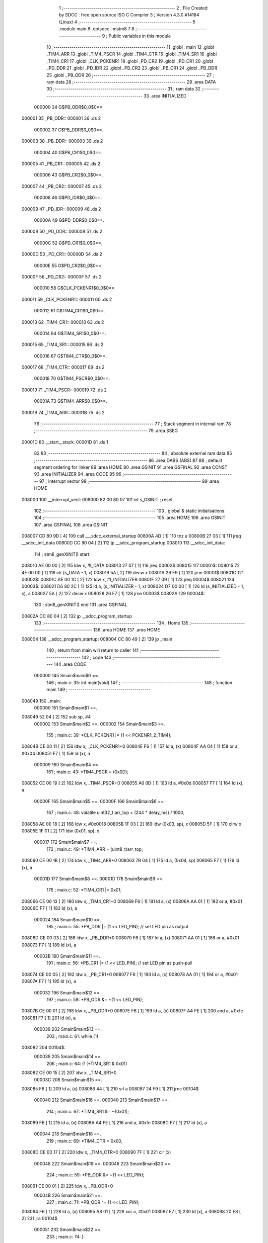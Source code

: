                                       1 ;--------------------------------------------------------
                                      2 ; File Created by SDCC : free open source ISO C Compiler 
                                      3 ; Version 4.3.0 #14184 (Linux)
                                      4 ;--------------------------------------------------------
                                      5 	.module main
                                      6 	.optsdcc -mstm8
                                      7 	
                                      8 ;--------------------------------------------------------
                                      9 ; Public variables in this module
                                     10 ;--------------------------------------------------------
                                     11 	.globl _main
                                     12 	.globl _TIM4_ARR
                                     13 	.globl _TIM4_PSCR
                                     14 	.globl _TIM4_CTR
                                     15 	.globl _TIM4_SR1
                                     16 	.globl _TIM4_CR1
                                     17 	.globl _CLK_PCKENR1
                                     18 	.globl _PD_CR2
                                     19 	.globl _PD_CR1
                                     20 	.globl _PD_DDR
                                     21 	.globl _PD_IDR
                                     22 	.globl _PB_CR2
                                     23 	.globl _PB_CR1
                                     24 	.globl _PB_DDR
                                     25 	.globl _PB_ODR
                                     26 ;--------------------------------------------------------
                                     27 ; ram data
                                     28 ;--------------------------------------------------------
                                     29 	.area DATA
                                     30 ;--------------------------------------------------------
                                     31 ; ram data
                                     32 ;--------------------------------------------------------
                                     33 	.area INITIALIZED
                           000000    34 G$PB_ODR$0_0$0==.
      000001                         35 _PB_ODR::
      000001                         36 	.ds 2
                           000002    37 G$PB_DDR$0_0$0==.
      000003                         38 _PB_DDR::
      000003                         39 	.ds 2
                           000004    40 G$PB_CR1$0_0$0==.
      000005                         41 _PB_CR1::
      000005                         42 	.ds 2
                           000006    43 G$PB_CR2$0_0$0==.
      000007                         44 _PB_CR2::
      000007                         45 	.ds 2
                           000008    46 G$PD_IDR$0_0$0==.
      000009                         47 _PD_IDR::
      000009                         48 	.ds 2
                           00000A    49 G$PD_DDR$0_0$0==.
      00000B                         50 _PD_DDR::
      00000B                         51 	.ds 2
                           00000C    52 G$PD_CR1$0_0$0==.
      00000D                         53 _PD_CR1::
      00000D                         54 	.ds 2
                           00000E    55 G$PD_CR2$0_0$0==.
      00000F                         56 _PD_CR2::
      00000F                         57 	.ds 2
                           000010    58 G$CLK_PCKENR1$0_0$0==.
      000011                         59 _CLK_PCKENR1::
      000011                         60 	.ds 2
                           000012    61 G$TIM4_CR1$0_0$0==.
      000013                         62 _TIM4_CR1::
      000013                         63 	.ds 2
                           000014    64 G$TIM4_SR1$0_0$0==.
      000015                         65 _TIM4_SR1::
      000015                         66 	.ds 2
                           000016    67 G$TIM4_CTR$0_0$0==.
      000017                         68 _TIM4_CTR::
      000017                         69 	.ds 2
                           000018    70 G$TIM4_PSCR$0_0$0==.
      000019                         71 _TIM4_PSCR::
      000019                         72 	.ds 2
                           00001A    73 G$TIM4_ARR$0_0$0==.
      00001B                         74 _TIM4_ARR::
      00001B                         75 	.ds 2
                                     76 ;--------------------------------------------------------
                                     77 ; Stack segment in internal ram
                                     78 ;--------------------------------------------------------
                                     79 	.area SSEG
      00001D                         80 __start__stack:
      00001D                         81 	.ds	1
                                     82 
                                     83 ;--------------------------------------------------------
                                     84 ; absolute external ram data
                                     85 ;--------------------------------------------------------
                                     86 	.area DABS (ABS)
                                     87 
                                     88 ; default segment ordering for linker
                                     89 	.area HOME
                                     90 	.area GSINIT
                                     91 	.area GSFINAL
                                     92 	.area CONST
                                     93 	.area INITIALIZER
                                     94 	.area CODE
                                     95 
                                     96 ;--------------------------------------------------------
                                     97 ; interrupt vector
                                     98 ;--------------------------------------------------------
                                     99 	.area HOME
      008000                        100 __interrupt_vect:
      008000 82 00 80 07            101 	int s_GSINIT ; reset
                                    102 ;--------------------------------------------------------
                                    103 ; global & static initialisations
                                    104 ;--------------------------------------------------------
                                    105 	.area HOME
                                    106 	.area GSINIT
                                    107 	.area GSFINAL
                                    108 	.area GSINIT
      008007 CD 80 9D         [ 4]  109 	call	___sdcc_external_startup
      00800A 4D               [ 1]  110 	tnz	a
      00800B 27 03            [ 1]  111 	jreq	__sdcc_init_data
      00800D CC 80 04         [ 2]  112 	jp	__sdcc_program_startup
      008010                        113 __sdcc_init_data:
                                    114 ; stm8_genXINIT() start
      008010 AE 00 00         [ 2]  115 	ldw x, #l_DATA
      008013 27 07            [ 1]  116 	jreq	00002$
      008015                        117 00001$:
      008015 72 4F 00 00      [ 1]  118 	clr (s_DATA - 1, x)
      008019 5A               [ 2]  119 	decw x
      00801A 26 F9            [ 1]  120 	jrne	00001$
      00801C                        121 00002$:
      00801C AE 00 1C         [ 2]  122 	ldw	x, #l_INITIALIZER
      00801F 27 09            [ 1]  123 	jreq	00004$
      008021                        124 00003$:
      008021 D6 80 2C         [ 1]  125 	ld	a, (s_INITIALIZER - 1, x)
      008024 D7 00 00         [ 1]  126 	ld	(s_INITIALIZED - 1, x), a
      008027 5A               [ 2]  127 	decw	x
      008028 26 F7            [ 1]  128 	jrne	00003$
      00802A                        129 00004$:
                                    130 ; stm8_genXINIT() end
                                    131 	.area GSFINAL
      00802A CC 80 04         [ 2]  132 	jp	__sdcc_program_startup
                                    133 ;--------------------------------------------------------
                                    134 ; Home
                                    135 ;--------------------------------------------------------
                                    136 	.area HOME
                                    137 	.area HOME
      008004                        138 __sdcc_program_startup:
      008004 CC 80 49         [ 2]  139 	jp	_main
                                    140 ;	return from main will return to caller
                                    141 ;--------------------------------------------------------
                                    142 ; code
                                    143 ;--------------------------------------------------------
                                    144 	.area CODE
                           000000   145 	Smain$main$0 ==.
                                    146 ;	main.c: 35: int main(void)
                                    147 ;	-----------------------------------------
                                    148 ;	 function main
                                    149 ;	-----------------------------------------
      008049                        150 _main:
                           000000   151 	Smain$main$1 ==.
      008049 52 04            [ 2]  152 	sub	sp, #4
                           000002   153 	Smain$main$2 ==.
                           000002   154 	Smain$main$3 ==.
                                    155 ;	main.c: 39: *CLK_PCKENR1 |= (1 << PCKENR1_2_TIM4);
      00804B CE 00 11         [ 2]  156 	ldw	x, _CLK_PCKENR1+0
      00804E F6               [ 1]  157 	ld	a, (x)
      00804F AA 04            [ 1]  158 	or	a, #0x04
      008051 F7               [ 1]  159 	ld	(x), a
                           000009   160 	Smain$main$4 ==.
                                    161 ;	main.c: 43: *TIM4_PSCR = (0x0D);
      008052 CE 00 19         [ 2]  162 	ldw	x, _TIM4_PSCR+0
      008055 A6 0D            [ 1]  163 	ld	a, #0x0d
      008057 F7               [ 1]  164 	ld	(x), a
                           00000F   165 	Smain$main$5 ==.
                           00000F   166 	Smain$main$6 ==.
                                    167 ;	main.c: 48: volatile uint32_t arr_top = (244 * delay_ms) / 1000;
      008058 AE 00 18         [ 2]  168 	ldw	x, #0x0018
      00805B 1F 03            [ 2]  169 	ldw	(0x03, sp), x
      00805D 5F               [ 1]  170 	clrw	x
      00805E 1F 01            [ 2]  171 	ldw	(0x01, sp), x
                           000017   172 	Smain$main$7 ==.
                                    173 ;	main.c: 49: *TIM4_ARR = (uint8_t)arr_top;
      008060 CE 00 1B         [ 2]  174 	ldw	x, _TIM4_ARR+0
      008063 7B 04            [ 1]  175 	ld	a, (0x04, sp)
      008065 F7               [ 1]  176 	ld	(x), a
                           00001D   177 	Smain$main$8 ==.
                           00001D   178 	Smain$main$9 ==.
                                    179 ;	main.c: 52: *TIM4_CR1 |= 0x01;
      008066 CE 00 13         [ 2]  180 	ldw	x, _TIM4_CR1+0
      008069 F6               [ 1]  181 	ld	a, (x)
      00806A AA 01            [ 1]  182 	or	a, #0x01
      00806C F7               [ 1]  183 	ld	(x), a
                           000024   184 	Smain$main$10 ==.
                                    185 ;	main.c: 55: *PB_DDR |= (1 << LED_PIN); // set LED pin as output
      00806D CE 00 03         [ 2]  186 	ldw	x, _PB_DDR+0
      008070 F6               [ 1]  187 	ld	a, (x)
      008071 AA 01            [ 1]  188 	or	a, #0x01
      008073 F7               [ 1]  189 	ld	(x), a
                           00002B   190 	Smain$main$11 ==.
                                    191 ;	main.c: 56: *PB_CR1 |= (1 << LED_PIN); // set LED pin as push-pull
      008074 CE 00 05         [ 2]  192 	ldw	x, _PB_CR1+0
      008077 F6               [ 1]  193 	ld	a, (x)
      008078 AA 01            [ 1]  194 	or	a, #0x01
      00807A F7               [ 1]  195 	ld	(x), a
                           000032   196 	Smain$main$12 ==.
                                    197 ;	main.c: 59: *PB_ODR &= ~(1 << LED_PIN);
      00807B CE 00 01         [ 2]  198 	ldw	x, _PB_ODR+0
      00807E F6               [ 1]  199 	ld	a, (x)
      00807F A4 FE            [ 1]  200 	and	a, #0xfe
      008081 F7               [ 1]  201 	ld	(x), a
                           000039   202 	Smain$main$13 ==.
                                    203 ;	main.c: 61: while (1)
      008082                        204 00104$:
                           000039   205 	Smain$main$14 ==.
                                    206 ;	main.c: 64: if (*TIM4_SR1 & 0x01)
      008082 CE 00 15         [ 2]  207 	ldw	x, _TIM4_SR1+0
                           00003C   208 	Smain$main$15 ==.
      008085 F6               [ 1]  209 	ld	a, (x)
      008086 44               [ 1]  210 	srl	a
      008087 24 F9            [ 1]  211 	jrnc	00104$
                           000040   212 	Smain$main$16 ==.
                           000040   213 	Smain$main$17 ==.
                                    214 ;	main.c: 67: *TIM4_SR1 &= ~(0x01);
      008089 F6               [ 1]  215 	ld	a, (x)
      00808A A4 FE            [ 1]  216 	and	a, #0xfe
      00808C F7               [ 1]  217 	ld	(x), a
                           000044   218 	Smain$main$18 ==.
                                    219 ;	main.c: 69: *TIM4_CTR = 0x00;
      00808D CE 00 17         [ 2]  220 	ldw	x, _TIM4_CTR+0
      008090 7F               [ 1]  221 	clr	(x)
                           000048   222 	Smain$main$19 ==.
                           000048   223 	Smain$main$20 ==.
                                    224 ;	main.c: 59: *PB_ODR &= ~(1 << LED_PIN);
      008091 CE 00 01         [ 2]  225 	ldw	x, _PB_ODR+0
                           00004B   226 	Smain$main$21 ==.
                                    227 ;	main.c: 71: *PB_ODR ^= (1 << LED_PIN);
      008094 F6               [ 1]  228 	ld	a, (x)
      008095 A8 01            [ 1]  229 	xor	a, #0x01
      008097 F7               [ 1]  230 	ld	(x), a
      008098 20 E8            [ 2]  231 	jra	00104$
                           000051   232 	Smain$main$22 ==.
                                    233 ;	main.c: 74: }
      00809A 5B 04            [ 2]  234 	addw	sp, #4
                           000053   235 	Smain$main$23 ==.
                           000053   236 	Smain$main$24 ==.
                           000053   237 	XG$main$0$0 ==.
      00809C 81               [ 4]  238 	ret
                           000054   239 	Smain$main$25 ==.
                                    240 	.area CODE
                                    241 	.area CONST
                                    242 	.area INITIALIZER
                           000000   243 Fmain$__xinit_PB_ODR$0_0$0 == .
      00802D                        244 __xinit__PB_ODR:
      00802D 50 05                  245 	.dw #0x5005
                           000002   246 Fmain$__xinit_PB_DDR$0_0$0 == .
      00802F                        247 __xinit__PB_DDR:
      00802F 50 07                  248 	.dw #0x5007
                           000004   249 Fmain$__xinit_PB_CR1$0_0$0 == .
      008031                        250 __xinit__PB_CR1:
      008031 50 08                  251 	.dw #0x5008
                           000006   252 Fmain$__xinit_PB_CR2$0_0$0 == .
      008033                        253 __xinit__PB_CR2:
      008033 50 09                  254 	.dw #0x5009
                           000008   255 Fmain$__xinit_PD_IDR$0_0$0 == .
      008035                        256 __xinit__PD_IDR:
      008035 50 10                  257 	.dw #0x5010
                           00000A   258 Fmain$__xinit_PD_DDR$0_0$0 == .
      008037                        259 __xinit__PD_DDR:
      008037 50 11                  260 	.dw #0x5011
                           00000C   261 Fmain$__xinit_PD_CR1$0_0$0 == .
      008039                        262 __xinit__PD_CR1:
      008039 50 12                  263 	.dw #0x5012
                           00000E   264 Fmain$__xinit_PD_CR2$0_0$0 == .
      00803B                        265 __xinit__PD_CR2:
      00803B 50 13                  266 	.dw #0x5013
                           000010   267 Fmain$__xinit_CLK_PCKENR1$0_0$0 == .
      00803D                        268 __xinit__CLK_PCKENR1:
      00803D 50 C3                  269 	.dw #0x50c3
                           000012   270 Fmain$__xinit_TIM4_CR1$0_0$0 == .
      00803F                        271 __xinit__TIM4_CR1:
      00803F 52 E0                  272 	.dw #0x52e0
                           000014   273 Fmain$__xinit_TIM4_SR1$0_0$0 == .
      008041                        274 __xinit__TIM4_SR1:
      008041 52 E5                  275 	.dw #0x52e5
                           000016   276 Fmain$__xinit_TIM4_CTR$0_0$0 == .
      008043                        277 __xinit__TIM4_CTR:
      008043 52 E7                  278 	.dw #0x52e7
                           000018   279 Fmain$__xinit_TIM4_PSCR$0_0$0 == .
      008045                        280 __xinit__TIM4_PSCR:
      008045 52 E8                  281 	.dw #0x52e8
                           00001A   282 Fmain$__xinit_TIM4_ARR$0_0$0 == .
      008047                        283 __xinit__TIM4_ARR:
      008047 52 E9                  284 	.dw #0x52e9
                                    285 	.area CABS (ABS)
                                    286 
                                    287 	.area .debug_line (NOLOAD)
      000000 00 00 01 3E            288 	.dw	0,Ldebug_line_end-Ldebug_line_start
      000004                        289 Ldebug_line_start:
      000004 00 02                  290 	.dw	2
      000006 00 00 00 92            291 	.dw	0,Ldebug_line_stmt-6-Ldebug_line_start
      00000A 01                     292 	.db	1
      00000B 01                     293 	.db	1
      00000C FB                     294 	.db	-5
      00000D 0F                     295 	.db	15
      00000E 0A                     296 	.db	10
      00000F 00                     297 	.db	0
      000010 01                     298 	.db	1
      000011 01                     299 	.db	1
      000012 01                     300 	.db	1
      000013 01                     301 	.db	1
      000014 00                     302 	.db	0
      000015 00                     303 	.db	0
      000016 00                     304 	.db	0
      000017 01                     305 	.db	1
      000018 2F 75 73 72 2F 62 69   306 	.ascii "/usr/bin/../share/sdcc/include/stm8"
             6E 2F 2E 2E 2F 73 68
             61 72 65 2F 73 64 63
             63 2F 69 6E 63 6C 75
             64 65 2F 73 74 6D 38
      00003B 00                     307 	.db	0
      00003C 2F 75 73 72 2F 73 68   308 	.ascii "/usr/share/sdcc/include/stm8"
             61 72 65 2F 73 64 63
             63 2F 69 6E 63 6C 75
             64 65 2F 73 74 6D 38
      000058 00                     309 	.db	0
      000059 2F 75 73 72 2F 62 69   310 	.ascii "/usr/bin/../share/sdcc/include"
             6E 2F 2E 2E 2F 73 68
             61 72 65 2F 73 64 63
             63 2F 69 6E 63 6C 75
             64 65
      000077 00                     311 	.db	0
      000078 2F 75 73 72 2F 73 68   312 	.ascii "/usr/share/sdcc/include"
             61 72 65 2F 73 64 63
             63 2F 69 6E 63 6C 75
             64 65
      00008F 00                     313 	.db	0
      000090 00                     314 	.db	0
      000091 6D 61 69 6E 2E 63      315 	.ascii "main.c"
      000097 00                     316 	.db	0
      000098 00                     317 	.uleb128	0
      000099 00                     318 	.uleb128	0
      00009A 00                     319 	.uleb128	0
      00009B 00                     320 	.db	0
      00009C                        321 Ldebug_line_stmt:
      00009C 00                     322 	.db	0
      00009D 05                     323 	.uleb128	5
      00009E 02                     324 	.db	2
      00009F 00 00 80 49            325 	.dw	0,(Smain$main$0)
      0000A3 03                     326 	.db	3
      0000A4 22                     327 	.sleb128	34
      0000A5 01                     328 	.db	1
      0000A6 00                     329 	.db	0
      0000A7 05                     330 	.uleb128	5
      0000A8 02                     331 	.db	2
      0000A9 00 00 80 4B            332 	.dw	0,(Smain$main$3)
      0000AD 03                     333 	.db	3
      0000AE 04                     334 	.sleb128	4
      0000AF 01                     335 	.db	1
      0000B0 00                     336 	.db	0
      0000B1 05                     337 	.uleb128	5
      0000B2 02                     338 	.db	2
      0000B3 00 00 80 52            339 	.dw	0,(Smain$main$4)
      0000B7 03                     340 	.db	3
      0000B8 04                     341 	.sleb128	4
      0000B9 01                     342 	.db	1
      0000BA 00                     343 	.db	0
      0000BB 05                     344 	.uleb128	5
      0000BC 02                     345 	.db	2
      0000BD 00 00 80 58            346 	.dw	0,(Smain$main$6)
      0000C1 03                     347 	.db	3
      0000C2 05                     348 	.sleb128	5
      0000C3 01                     349 	.db	1
      0000C4 00                     350 	.db	0
      0000C5 05                     351 	.uleb128	5
      0000C6 02                     352 	.db	2
      0000C7 00 00 80 60            353 	.dw	0,(Smain$main$7)
      0000CB 03                     354 	.db	3
      0000CC 01                     355 	.sleb128	1
      0000CD 01                     356 	.db	1
      0000CE 00                     357 	.db	0
      0000CF 05                     358 	.uleb128	5
      0000D0 02                     359 	.db	2
      0000D1 00 00 80 66            360 	.dw	0,(Smain$main$9)
      0000D5 03                     361 	.db	3
      0000D6 03                     362 	.sleb128	3
      0000D7 01                     363 	.db	1
      0000D8 00                     364 	.db	0
      0000D9 05                     365 	.uleb128	5
      0000DA 02                     366 	.db	2
      0000DB 00 00 80 6D            367 	.dw	0,(Smain$main$10)
      0000DF 03                     368 	.db	3
      0000E0 03                     369 	.sleb128	3
      0000E1 01                     370 	.db	1
      0000E2 00                     371 	.db	0
      0000E3 05                     372 	.uleb128	5
      0000E4 02                     373 	.db	2
      0000E5 00 00 80 74            374 	.dw	0,(Smain$main$11)
      0000E9 03                     375 	.db	3
      0000EA 01                     376 	.sleb128	1
      0000EB 01                     377 	.db	1
      0000EC 00                     378 	.db	0
      0000ED 05                     379 	.uleb128	5
      0000EE 02                     380 	.db	2
      0000EF 00 00 80 7B            381 	.dw	0,(Smain$main$12)
      0000F3 03                     382 	.db	3
      0000F4 03                     383 	.sleb128	3
      0000F5 01                     384 	.db	1
      0000F6 00                     385 	.db	0
      0000F7 05                     386 	.uleb128	5
      0000F8 02                     387 	.db	2
      0000F9 00 00 80 82            388 	.dw	0,(Smain$main$13)
      0000FD 03                     389 	.db	3
      0000FE 02                     390 	.sleb128	2
      0000FF 01                     391 	.db	1
      000100 00                     392 	.db	0
      000101 05                     393 	.uleb128	5
      000102 02                     394 	.db	2
      000103 00 00 80 82            395 	.dw	0,(Smain$main$14)
      000107 03                     396 	.db	3
      000108 03                     397 	.sleb128	3
      000109 01                     398 	.db	1
      00010A 00                     399 	.db	0
      00010B 05                     400 	.uleb128	5
      00010C 02                     401 	.db	2
      00010D 00 00 80 89            402 	.dw	0,(Smain$main$17)
      000111 03                     403 	.db	3
      000112 03                     404 	.sleb128	3
      000113 01                     405 	.db	1
      000114 00                     406 	.db	0
      000115 05                     407 	.uleb128	5
      000116 02                     408 	.db	2
      000117 00 00 80 8D            409 	.dw	0,(Smain$main$18)
      00011B 03                     410 	.db	3
      00011C 02                     411 	.sleb128	2
      00011D 01                     412 	.db	1
      00011E 00                     413 	.db	0
      00011F 05                     414 	.uleb128	5
      000120 02                     415 	.db	2
      000121 00 00 80 91            416 	.dw	0,(Smain$main$20)
      000125 03                     417 	.db	3
      000126 76                     418 	.sleb128	-10
      000127 01                     419 	.db	1
      000128 00                     420 	.db	0
      000129 05                     421 	.uleb128	5
      00012A 02                     422 	.db	2
      00012B 00 00 80 94            423 	.dw	0,(Smain$main$21)
      00012F 03                     424 	.db	3
      000130 0C                     425 	.sleb128	12
      000131 01                     426 	.db	1
      000132 00                     427 	.db	0
      000133 05                     428 	.uleb128	5
      000134 02                     429 	.db	2
      000135 00 00 80 9A            430 	.dw	0,(Smain$main$22)
      000139 03                     431 	.db	3
      00013A 03                     432 	.sleb128	3
      00013B 01                     433 	.db	1
      00013C 09                     434 	.db	9
      00013D 00 03                  435 	.dw	1+Smain$main$24-Smain$main$22
      00013F 00                     436 	.db	0
      000140 01                     437 	.uleb128	1
      000141 01                     438 	.db	1
      000142                        439 Ldebug_line_end:
                                    440 
                                    441 	.area .debug_loc (NOLOAD)
      000000                        442 Ldebug_loc_start:
      000000 00 00 80 9C            443 	.dw	0,(Smain$main$23)
      000004 00 00 80 9D            444 	.dw	0,(Smain$main$25)
      000008 00 02                  445 	.dw	2
      00000A 78                     446 	.db	120
      00000B 01                     447 	.sleb128	1
      00000C 00 00 80 4B            448 	.dw	0,(Smain$main$2)
      000010 00 00 80 9C            449 	.dw	0,(Smain$main$23)
      000014 00 02                  450 	.dw	2
      000016 78                     451 	.db	120
      000017 05                     452 	.sleb128	5
      000018 00 00 80 49            453 	.dw	0,(Smain$main$1)
      00001C 00 00 80 4B            454 	.dw	0,(Smain$main$2)
      000020 00 02                  455 	.dw	2
      000022 78                     456 	.db	120
      000023 01                     457 	.sleb128	1
      000024 00 00 00 00            458 	.dw	0,0
      000028 00 00 00 00            459 	.dw	0,0
                                    460 
                                    461 	.area .debug_abbrev (NOLOAD)
      000000                        462 Ldebug_abbrev:
      000000 01                     463 	.uleb128	1
      000001 11                     464 	.uleb128	17
      000002 01                     465 	.db	1
      000003 03                     466 	.uleb128	3
      000004 08                     467 	.uleb128	8
      000005 10                     468 	.uleb128	16
      000006 06                     469 	.uleb128	6
      000007 13                     470 	.uleb128	19
      000008 0B                     471 	.uleb128	11
      000009 25                     472 	.uleb128	37
      00000A 08                     473 	.uleb128	8
      00000B 00                     474 	.uleb128	0
      00000C 00                     475 	.uleb128	0
      00000D 02                     476 	.uleb128	2
      00000E 24                     477 	.uleb128	36
      00000F 00                     478 	.db	0
      000010 03                     479 	.uleb128	3
      000011 08                     480 	.uleb128	8
      000012 0B                     481 	.uleb128	11
      000013 0B                     482 	.uleb128	11
      000014 3E                     483 	.uleb128	62
      000015 0B                     484 	.uleb128	11
      000016 00                     485 	.uleb128	0
      000017 00                     486 	.uleb128	0
      000018 03                     487 	.uleb128	3
      000019 2E                     488 	.uleb128	46
      00001A 01                     489 	.db	1
      00001B 01                     490 	.uleb128	1
      00001C 13                     491 	.uleb128	19
      00001D 03                     492 	.uleb128	3
      00001E 08                     493 	.uleb128	8
      00001F 11                     494 	.uleb128	17
      000020 01                     495 	.uleb128	1
      000021 12                     496 	.uleb128	18
      000022 01                     497 	.uleb128	1
      000023 3F                     498 	.uleb128	63
      000024 0C                     499 	.uleb128	12
      000025 40                     500 	.uleb128	64
      000026 06                     501 	.uleb128	6
      000027 49                     502 	.uleb128	73
      000028 13                     503 	.uleb128	19
      000029 00                     504 	.uleb128	0
      00002A 00                     505 	.uleb128	0
      00002B 04                     506 	.uleb128	4
      00002C 0B                     507 	.uleb128	11
      00002D 01                     508 	.db	1
      00002E 11                     509 	.uleb128	17
      00002F 01                     510 	.uleb128	1
      000030 12                     511 	.uleb128	18
      000031 01                     512 	.uleb128	1
      000032 00                     513 	.uleb128	0
      000033 00                     514 	.uleb128	0
      000034 05                     515 	.uleb128	5
      000035 0B                     516 	.uleb128	11
      000036 01                     517 	.db	1
      000037 01                     518 	.uleb128	1
      000038 13                     519 	.uleb128	19
      000039 11                     520 	.uleb128	17
      00003A 01                     521 	.uleb128	1
      00003B 00                     522 	.uleb128	0
      00003C 00                     523 	.uleb128	0
      00003D 06                     524 	.uleb128	6
      00003E 0B                     525 	.uleb128	11
      00003F 00                     526 	.db	0
      000040 11                     527 	.uleb128	17
      000041 01                     528 	.uleb128	1
      000042 12                     529 	.uleb128	18
      000043 01                     530 	.uleb128	1
      000044 00                     531 	.uleb128	0
      000045 00                     532 	.uleb128	0
      000046 07                     533 	.uleb128	7
      000047 34                     534 	.uleb128	52
      000048 00                     535 	.db	0
      000049 02                     536 	.uleb128	2
      00004A 0A                     537 	.uleb128	10
      00004B 03                     538 	.uleb128	3
      00004C 08                     539 	.uleb128	8
      00004D 49                     540 	.uleb128	73
      00004E 13                     541 	.uleb128	19
      00004F 00                     542 	.uleb128	0
      000050 00                     543 	.uleb128	0
      000051 08                     544 	.uleb128	8
      000052 35                     545 	.uleb128	53
      000053 00                     546 	.db	0
      000054 49                     547 	.uleb128	73
      000055 13                     548 	.uleb128	19
      000056 00                     549 	.uleb128	0
      000057 00                     550 	.uleb128	0
      000058 09                     551 	.uleb128	9
      000059 0F                     552 	.uleb128	15
      00005A 00                     553 	.db	0
      00005B 0B                     554 	.uleb128	11
      00005C 0B                     555 	.uleb128	11
      00005D 49                     556 	.uleb128	73
      00005E 13                     557 	.uleb128	19
      00005F 00                     558 	.uleb128	0
      000060 00                     559 	.uleb128	0
      000061 0A                     560 	.uleb128	10
      000062 34                     561 	.uleb128	52
      000063 00                     562 	.db	0
      000064 02                     563 	.uleb128	2
      000065 0A                     564 	.uleb128	10
      000066 03                     565 	.uleb128	3
      000067 08                     566 	.uleb128	8
      000068 3F                     567 	.uleb128	63
      000069 0C                     568 	.uleb128	12
      00006A 49                     569 	.uleb128	73
      00006B 13                     570 	.uleb128	19
      00006C 00                     571 	.uleb128	0
      00006D 00                     572 	.uleb128	0
      00006E 00                     573 	.uleb128	0
                                    574 
                                    575 	.area .debug_info (NOLOAD)
      000000 00 00 01 ED            576 	.dw	0,Ldebug_info_end-Ldebug_info_start
      000004                        577 Ldebug_info_start:
      000004 00 02                  578 	.dw	2
      000006 00 00 00 00            579 	.dw	0,(Ldebug_abbrev)
      00000A 04                     580 	.db	4
      00000B 01                     581 	.uleb128	1
      00000C 6D 61 69 6E 2E 63      582 	.ascii "main.c"
      000012 00                     583 	.db	0
      000013 00 00 00 00            584 	.dw	0,(Ldebug_line_start+-4)
      000017 01                     585 	.db	1
      000018 53 44 43 43 20 76 65   586 	.ascii "SDCC version 4.3.0 #14184"
             72 73 69 6F 6E 20 34
             2E 33 2E 30 20 23 31
             34 31 38 34
      000031 00                     587 	.db	0
      000032 02                     588 	.uleb128	2
      000033 69 6E 74               589 	.ascii "int"
      000036 00                     590 	.db	0
      000037 02                     591 	.db	2
      000038 05                     592 	.db	5
      000039 03                     593 	.uleb128	3
      00003A 00 00 00 A9            594 	.dw	0,169
      00003E 6D 61 69 6E            595 	.ascii "main"
      000042 00                     596 	.db	0
      000043 00 00 80 49            597 	.dw	0,(_main)
      000047 00 00 80 9D            598 	.dw	0,(XG$main$0$0+1)
      00004B 01                     599 	.db	1
      00004C 00 00 00 00            600 	.dw	0,(Ldebug_loc_start)
      000050 00 00 00 32            601 	.dw	0,50
      000054 04                     602 	.uleb128	4
      000055 00 00 80 58            603 	.dw	0,(Smain$main$5)
      000059 00 00 80 66            604 	.dw	0,(Smain$main$8)
      00005D 05                     605 	.uleb128	5
      00005E 00 00 00 70            606 	.dw	0,112
      000062 00 00 80 85            607 	.dw	0,(Smain$main$15)
      000066 06                     608 	.uleb128	6
      000067 00 00 80 89            609 	.dw	0,(Smain$main$16)
      00006B 00 00 80 91            610 	.dw	0,(Smain$main$19)
      00006F 00                     611 	.uleb128	0
      000070 07                     612 	.uleb128	7
      000071 02                     613 	.db	2
      000072 91                     614 	.db	145
      000073 00                     615 	.sleb128	0
      000074 74 6F 70 5F 31 73 65   616 	.ascii "top_1sec"
             63
      00007C 00                     617 	.db	0
      00007D 00 00 00 A9            618 	.dw	0,169
      000081 07                     619 	.uleb128	7
      000082 02                     620 	.db	2
      000083 91                     621 	.db	145
      000084 00                     622 	.sleb128	0
      000085 64 65 6C 61 79 5F 6D   623 	.ascii "delay_ms"
             73
      00008D 00                     624 	.db	0
      00008E 00 00 00 BA            625 	.dw	0,186
      000092 08                     626 	.uleb128	8
      000093 00 00 00 BA            627 	.dw	0,186
      000097 07                     628 	.uleb128	7
      000098 02                     629 	.db	2
      000099 91                     630 	.db	145
      00009A 7C                     631 	.sleb128	-4
      00009B 61 72 72 5F 74 6F 70   632 	.ascii "arr_top"
      0000A2 00                     633 	.db	0
      0000A3 00 00 00 92            634 	.dw	0,146
      0000A7 00                     635 	.uleb128	0
      0000A8 00                     636 	.uleb128	0
      0000A9 02                     637 	.uleb128	2
      0000AA 75 6E 73 69 67 6E 65   638 	.ascii "unsigned char"
             64 20 63 68 61 72
      0000B7 00                     639 	.db	0
      0000B8 01                     640 	.db	1
      0000B9 08                     641 	.db	8
      0000BA 02                     642 	.uleb128	2
      0000BB 75 6E 73 69 67 6E 65   643 	.ascii "unsigned long"
             64 20 6C 6F 6E 67
      0000C8 00                     644 	.db	0
      0000C9 04                     645 	.db	4
      0000CA 07                     646 	.db	7
      0000CB 08                     647 	.uleb128	8
      0000CC 00 00 00 A9            648 	.dw	0,169
      0000D0 09                     649 	.uleb128	9
      0000D1 02                     650 	.db	2
      0000D2 00 00 00 CB            651 	.dw	0,203
      0000D6 0A                     652 	.uleb128	10
      0000D7 05                     653 	.db	5
      0000D8 03                     654 	.db	3
      0000D9 00 00 00 01            655 	.dw	0,(_PB_ODR)
      0000DD 50 42 5F 4F 44 52      656 	.ascii "PB_ODR"
      0000E3 00                     657 	.db	0
      0000E4 01                     658 	.db	1
      0000E5 00 00 00 D0            659 	.dw	0,208
      0000E9 0A                     660 	.uleb128	10
      0000EA 05                     661 	.db	5
      0000EB 03                     662 	.db	3
      0000EC 00 00 00 03            663 	.dw	0,(_PB_DDR)
      0000F0 50 42 5F 44 44 52      664 	.ascii "PB_DDR"
      0000F6 00                     665 	.db	0
      0000F7 01                     666 	.db	1
      0000F8 00 00 00 D0            667 	.dw	0,208
      0000FC 0A                     668 	.uleb128	10
      0000FD 05                     669 	.db	5
      0000FE 03                     670 	.db	3
      0000FF 00 00 00 05            671 	.dw	0,(_PB_CR1)
      000103 50 42 5F 43 52 31      672 	.ascii "PB_CR1"
      000109 00                     673 	.db	0
      00010A 01                     674 	.db	1
      00010B 00 00 00 D0            675 	.dw	0,208
      00010F 0A                     676 	.uleb128	10
      000110 05                     677 	.db	5
      000111 03                     678 	.db	3
      000112 00 00 00 07            679 	.dw	0,(_PB_CR2)
      000116 50 42 5F 43 52 32      680 	.ascii "PB_CR2"
      00011C 00                     681 	.db	0
      00011D 01                     682 	.db	1
      00011E 00 00 00 D0            683 	.dw	0,208
      000122 0A                     684 	.uleb128	10
      000123 05                     685 	.db	5
      000124 03                     686 	.db	3
      000125 00 00 00 09            687 	.dw	0,(_PD_IDR)
      000129 50 44 5F 49 44 52      688 	.ascii "PD_IDR"
      00012F 00                     689 	.db	0
      000130 01                     690 	.db	1
      000131 00 00 00 D0            691 	.dw	0,208
      000135 0A                     692 	.uleb128	10
      000136 05                     693 	.db	5
      000137 03                     694 	.db	3
      000138 00 00 00 0B            695 	.dw	0,(_PD_DDR)
      00013C 50 44 5F 44 44 52      696 	.ascii "PD_DDR"
      000142 00                     697 	.db	0
      000143 01                     698 	.db	1
      000144 00 00 00 D0            699 	.dw	0,208
      000148 0A                     700 	.uleb128	10
      000149 05                     701 	.db	5
      00014A 03                     702 	.db	3
      00014B 00 00 00 0D            703 	.dw	0,(_PD_CR1)
      00014F 50 44 5F 43 52 31      704 	.ascii "PD_CR1"
      000155 00                     705 	.db	0
      000156 01                     706 	.db	1
      000157 00 00 00 D0            707 	.dw	0,208
      00015B 0A                     708 	.uleb128	10
      00015C 05                     709 	.db	5
      00015D 03                     710 	.db	3
      00015E 00 00 00 0F            711 	.dw	0,(_PD_CR2)
      000162 50 44 5F 43 52 32      712 	.ascii "PD_CR2"
      000168 00                     713 	.db	0
      000169 01                     714 	.db	1
      00016A 00 00 00 D0            715 	.dw	0,208
      00016E 0A                     716 	.uleb128	10
      00016F 05                     717 	.db	5
      000170 03                     718 	.db	3
      000171 00 00 00 11            719 	.dw	0,(_CLK_PCKENR1)
      000175 43 4C 4B 5F 50 43 4B   720 	.ascii "CLK_PCKENR1"
             45 4E 52 31
      000180 00                     721 	.db	0
      000181 01                     722 	.db	1
      000182 00 00 00 D0            723 	.dw	0,208
      000186 0A                     724 	.uleb128	10
      000187 05                     725 	.db	5
      000188 03                     726 	.db	3
      000189 00 00 00 13            727 	.dw	0,(_TIM4_CR1)
      00018D 54 49 4D 34 5F 43 52   728 	.ascii "TIM4_CR1"
             31
      000195 00                     729 	.db	0
      000196 01                     730 	.db	1
      000197 00 00 00 D0            731 	.dw	0,208
      00019B 0A                     732 	.uleb128	10
      00019C 05                     733 	.db	5
      00019D 03                     734 	.db	3
      00019E 00 00 00 15            735 	.dw	0,(_TIM4_SR1)
      0001A2 54 49 4D 34 5F 53 52   736 	.ascii "TIM4_SR1"
             31
      0001AA 00                     737 	.db	0
      0001AB 01                     738 	.db	1
      0001AC 00 00 00 D0            739 	.dw	0,208
      0001B0 0A                     740 	.uleb128	10
      0001B1 05                     741 	.db	5
      0001B2 03                     742 	.db	3
      0001B3 00 00 00 17            743 	.dw	0,(_TIM4_CTR)
      0001B7 54 49 4D 34 5F 43 54   744 	.ascii "TIM4_CTR"
             52
      0001BF 00                     745 	.db	0
      0001C0 01                     746 	.db	1
      0001C1 00 00 00 D0            747 	.dw	0,208
      0001C5 0A                     748 	.uleb128	10
      0001C6 05                     749 	.db	5
      0001C7 03                     750 	.db	3
      0001C8 00 00 00 19            751 	.dw	0,(_TIM4_PSCR)
      0001CC 54 49 4D 34 5F 50 53   752 	.ascii "TIM4_PSCR"
             43 52
      0001D5 00                     753 	.db	0
      0001D6 01                     754 	.db	1
      0001D7 00 00 00 D0            755 	.dw	0,208
      0001DB 0A                     756 	.uleb128	10
      0001DC 05                     757 	.db	5
      0001DD 03                     758 	.db	3
      0001DE 00 00 00 1B            759 	.dw	0,(_TIM4_ARR)
      0001E2 54 49 4D 34 5F 41 52   760 	.ascii "TIM4_ARR"
             52
      0001EA 00                     761 	.db	0
      0001EB 01                     762 	.db	1
      0001EC 00 00 00 D0            763 	.dw	0,208
      0001F0 00                     764 	.uleb128	0
      0001F1                        765 Ldebug_info_end:
                                    766 
                                    767 	.area .debug_pubnames (NOLOAD)
      000000 00 00 00 C1            768 	.dw	0,Ldebug_pubnames_end-Ldebug_pubnames_start
      000004                        769 Ldebug_pubnames_start:
      000004 00 02                  770 	.dw	2
      000006 00 00 00 00            771 	.dw	0,(Ldebug_info_start-4)
      00000A 00 00 01 F1            772 	.dw	0,4+Ldebug_info_end-Ldebug_info_start
      00000E 00 00 00 39            773 	.dw	0,57
      000012 6D 61 69 6E            774 	.ascii "main"
      000016 00                     775 	.db	0
      000017 00 00 00 D6            776 	.dw	0,214
      00001B 50 42 5F 4F 44 52      777 	.ascii "PB_ODR"
      000021 00                     778 	.db	0
      000022 00 00 00 E9            779 	.dw	0,233
      000026 50 42 5F 44 44 52      780 	.ascii "PB_DDR"
      00002C 00                     781 	.db	0
      00002D 00 00 00 FC            782 	.dw	0,252
      000031 50 42 5F 43 52 31      783 	.ascii "PB_CR1"
      000037 00                     784 	.db	0
      000038 00 00 01 0F            785 	.dw	0,271
      00003C 50 42 5F 43 52 32      786 	.ascii "PB_CR2"
      000042 00                     787 	.db	0
      000043 00 00 01 22            788 	.dw	0,290
      000047 50 44 5F 49 44 52      789 	.ascii "PD_IDR"
      00004D 00                     790 	.db	0
      00004E 00 00 01 35            791 	.dw	0,309
      000052 50 44 5F 44 44 52      792 	.ascii "PD_DDR"
      000058 00                     793 	.db	0
      000059 00 00 01 48            794 	.dw	0,328
      00005D 50 44 5F 43 52 31      795 	.ascii "PD_CR1"
      000063 00                     796 	.db	0
      000064 00 00 01 5B            797 	.dw	0,347
      000068 50 44 5F 43 52 32      798 	.ascii "PD_CR2"
      00006E 00                     799 	.db	0
      00006F 00 00 01 6E            800 	.dw	0,366
      000073 43 4C 4B 5F 50 43 4B   801 	.ascii "CLK_PCKENR1"
             45 4E 52 31
      00007E 00                     802 	.db	0
      00007F 00 00 01 86            803 	.dw	0,390
      000083 54 49 4D 34 5F 43 52   804 	.ascii "TIM4_CR1"
             31
      00008B 00                     805 	.db	0
      00008C 00 00 01 9B            806 	.dw	0,411
      000090 54 49 4D 34 5F 53 52   807 	.ascii "TIM4_SR1"
             31
      000098 00                     808 	.db	0
      000099 00 00 01 B0            809 	.dw	0,432
      00009D 54 49 4D 34 5F 43 54   810 	.ascii "TIM4_CTR"
             52
      0000A5 00                     811 	.db	0
      0000A6 00 00 01 C5            812 	.dw	0,453
      0000AA 54 49 4D 34 5F 50 53   813 	.ascii "TIM4_PSCR"
             43 52
      0000B3 00                     814 	.db	0
      0000B4 00 00 01 DB            815 	.dw	0,475
      0000B8 54 49 4D 34 5F 41 52   816 	.ascii "TIM4_ARR"
             52
      0000C0 00                     817 	.db	0
      0000C1 00 00 00 00            818 	.dw	0,0
      0000C5                        819 Ldebug_pubnames_end:
                                    820 
                                    821 	.area .debug_frame (NOLOAD)
      000000 00 00                  822 	.dw	0
      000002 00 10                  823 	.dw	Ldebug_CIE0_end-Ldebug_CIE0_start
      000004                        824 Ldebug_CIE0_start:
      000004 FF FF                  825 	.dw	0xffff
      000006 FF FF                  826 	.dw	0xffff
      000008 01                     827 	.db	1
      000009 00                     828 	.db	0
      00000A 01                     829 	.uleb128	1
      00000B 7F                     830 	.sleb128	-1
      00000C 09                     831 	.db	9
      00000D 0C                     832 	.db	12
      00000E 08                     833 	.uleb128	8
      00000F 02                     834 	.uleb128	2
      000010 89                     835 	.db	137
      000011 01                     836 	.uleb128	1
      000012 00                     837 	.db	0
      000013 00                     838 	.db	0
      000014                        839 Ldebug_CIE0_end:
      000014 00 00 00 24            840 	.dw	0,36
      000018 00 00 00 00            841 	.dw	0,(Ldebug_CIE0_start-4)
      00001C 00 00 80 49            842 	.dw	0,(Smain$main$1)	;initial loc
      000020 00 00 00 54            843 	.dw	0,Smain$main$25-Smain$main$1
      000024 01                     844 	.db	1
      000025 00 00 80 49            845 	.dw	0,(Smain$main$1)
      000029 0E                     846 	.db	14
      00002A 02                     847 	.uleb128	2
      00002B 01                     848 	.db	1
      00002C 00 00 80 4B            849 	.dw	0,(Smain$main$2)
      000030 0E                     850 	.db	14
      000031 06                     851 	.uleb128	6
      000032 01                     852 	.db	1
      000033 00 00 80 9C            853 	.dw	0,(Smain$main$23)
      000037 0E                     854 	.db	14
      000038 02                     855 	.uleb128	2
      000039 00                     856 	.db	0
      00003A 00                     857 	.db	0
      00003B 00                     858 	.db	0
